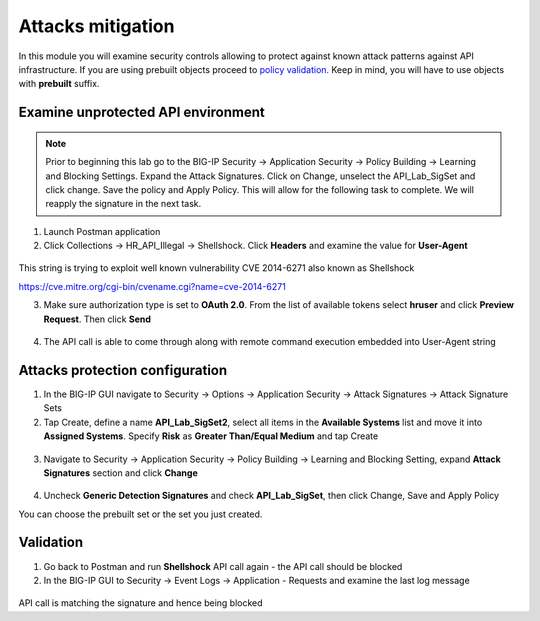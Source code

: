 Attacks mitigation
=========================================

In this module you will examine security controls allowing to protect against known attack patterns against API infrastructure. If you are using prebuilt objects proceed to `policy validation. <#validation>`__  Keep in mind, you will have to use objects with **prebuilt** suffix.

Examine unprotected API environment
-----------------------------------

.. NOTE:: 
   Prior to beginning this lab go to the BIG-IP Security -> Application Security -> Policy Building -> Learning and Blocking Settings.  Expand the Attack Signatures.  Click on Change, unselect the API_Lab_SigSet and click change.  Save the policy and Apply Policy.  This will allow for the following task to complete.  We will reapply the signature in the next task.

1. Launch Postman application

2. Click Collections -> HR_API_Illegal -> Shellshock. Click **Headers** and examine the value for **User-Agent**

 .. image:: images/image409.png

This string is trying to exploit well known vulnerability CVE 2014-6271 also known as Shellshock

https://cve.mitre.org/cgi-bin/cvename.cgi?name=cve-2014-6271

3. Make sure authorization type is set to **OAuth 2.0**. From the list of available tokens select **hruser** and click **Preview Request**. Then click **Send**

 .. image:: images/image390.png

4. The API call is able to come through along with remote command execution embedded into User-Agent string

Attacks protection configuration
-----------------------------------

1. In the BIG-IP GUI navigate to Security -> Options -> Application Security -> Attack Signatures -> Attack Signature Sets

2. Tap Create, define a name **API_Lab_SigSet2**, select all items in the **Available Systems** list and move it into **Assigned Systems**. Specify **Risk** as **Greater Than/Equal Medium** and tap Create

 .. image:: images/image410.png

3. Navigate to Security -> Application Security -> Policy Building -> Learning and Blocking Setting, expand **Attack Signatures** section and click **Change**

 .. image:: images/image411.png

4. Uncheck **Generic Detection Signatures** and check **API_Lab_SigSet**, then click Change, Save and Apply Policy

You can choose the prebuilt set or the set you just created.

 .. image:: images/image412.png

Validation
-----------------------------------

1. Go back to Postman and run **Shellshock** API call again - the API call should be blocked

2. In the BIG-IP GUI to Security -> Event Logs -> Application - Requests and examine the last log message

 .. image:: images/image413.png

API call is matching the signature and hence being blocked
